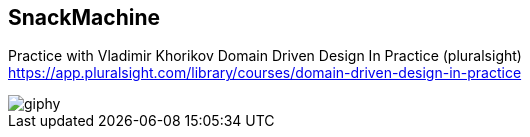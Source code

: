 == SnackMachine
Practice with Vladimir Khorikov Domain Driven Design In Practice (pluralsight)
https://app.pluralsight.com/library/courses/domain-driven-design-in-practice

image::https://media.giphy.com/media/DnCcIEr4LaKRKq1Tir/giphy.gif[]
